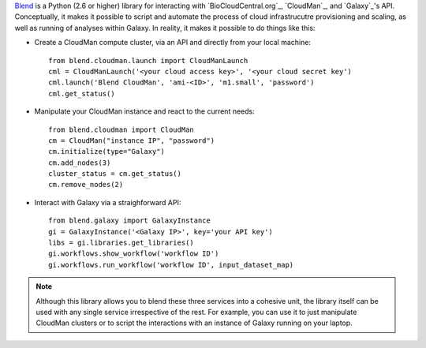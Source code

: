 `Blend <http://blend.readthedocs.org/en/latest/>`_ is a Python (2.6 or higher)
library for interacting with `BioCloudCentral.org`_, `CloudMan`_, and `Galaxy`_'s
API. Conceptually, it makes it possible to script and automate the process of
cloud infrastrucutre provisioning and scaling, as well as running of analyses
within Galaxy. In reality, it makes it possible to do things like this:

- Create a CloudMan compute cluster, via an API and directly from your local machine::

    from blend.cloudman.launch import CloudManLaunch
    cml = CloudManLaunch('<your cloud access key>', '<your cloud secret key')
    cml.launch('Blend CloudMan', 'ami-<ID>', 'm1.small', 'password')
    cml.get_status()

- Manipulate your CloudMan instance and react to the current needs::

    from blend.cloudman import CloudMan
    cm = CloudMan("instance IP", "password")
    cm.initialize(type="Galaxy")
    cm.add_nodes(3)
    cluster_status = cm.get_status()
    cm.remove_nodes(2)

- Interact with Galaxy via a straighforward API::

    from blend.galaxy import GalaxyInstance
    gi = GalaxyInstance('<Galaxy IP>', key='your API key')
    libs = gi.libraries.get_libraries()
    gi.workflows.show_workflow('workflow ID')
    gi.workflows.run_workflow('workflow ID', input_dataset_map)

.. note::
    Although this library allows you to blend these three services into a cohesive unit,
    the library itself can be used with any single service irrespective of the rest. For
    example, you can use it to just manipulate CloudMan clusters or to script the
    interactions with an instance of Galaxy running on your laptop.

